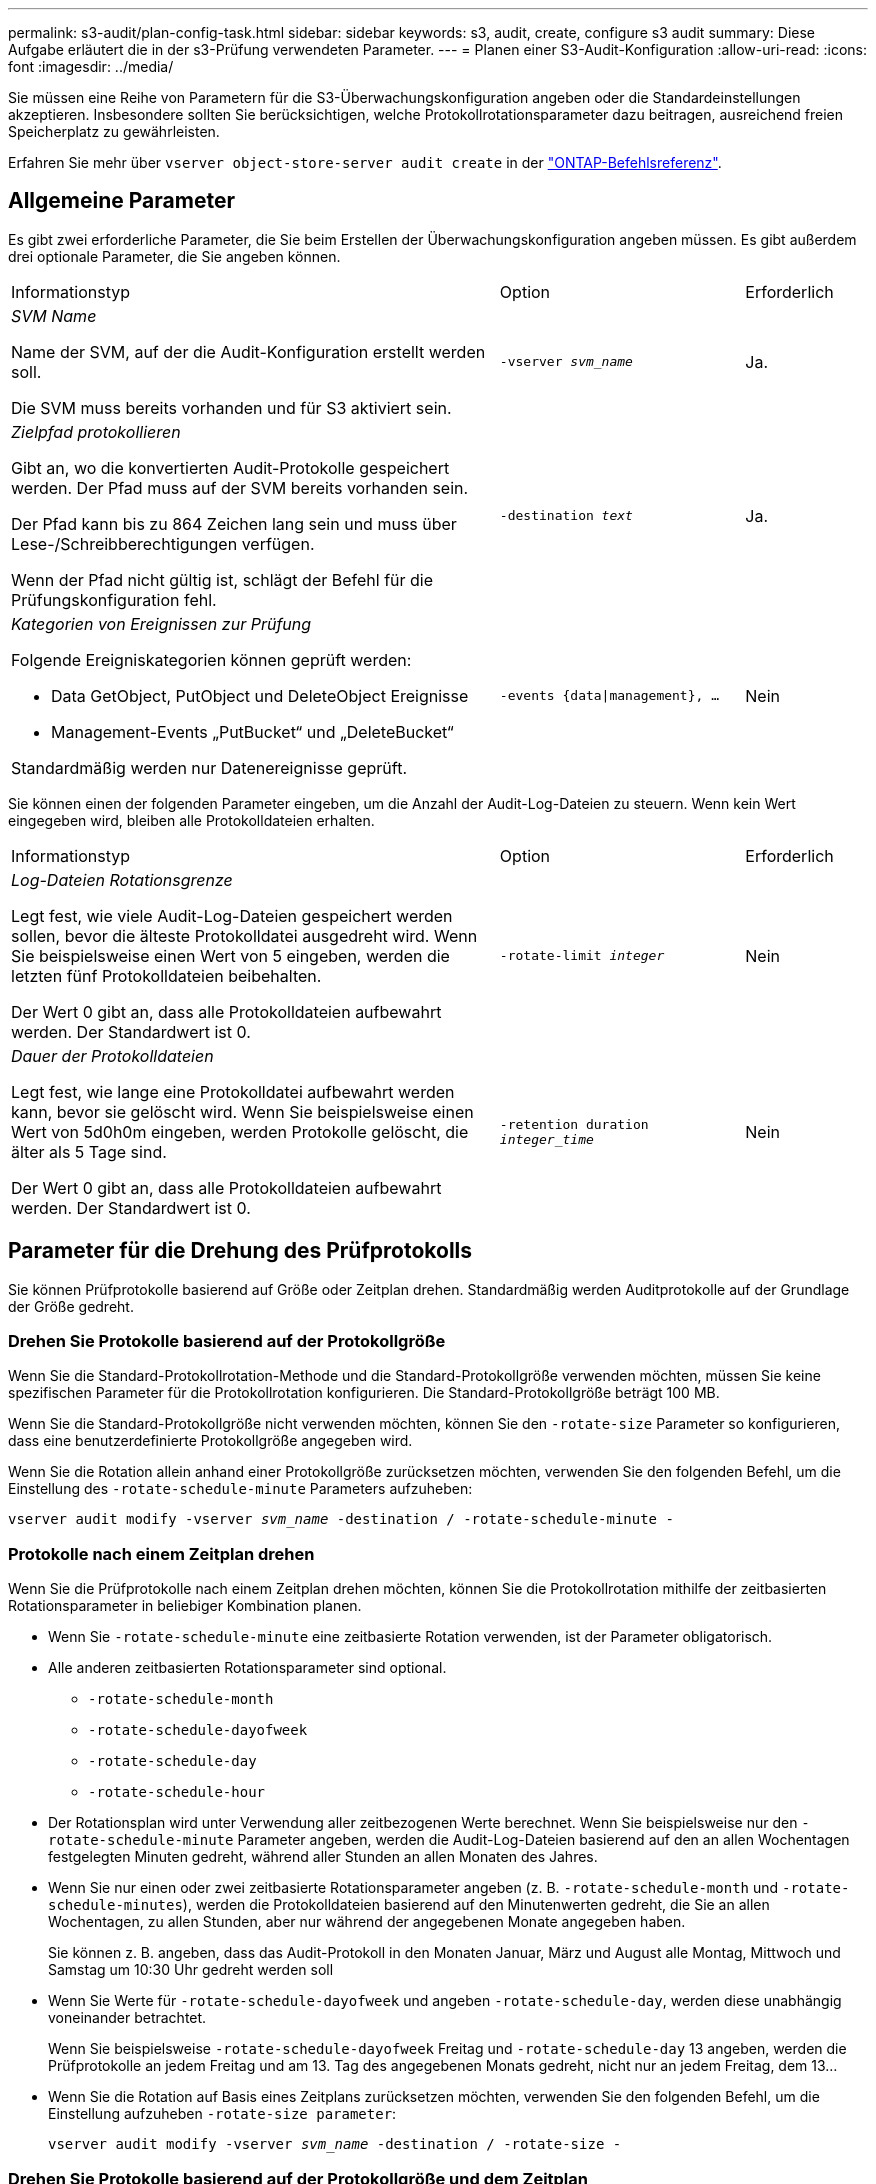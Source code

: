 ---
permalink: s3-audit/plan-config-task.html 
sidebar: sidebar 
keywords: s3, audit, create, configure s3 audit 
summary: Diese Aufgabe erläutert die in der s3-Prüfung verwendeten Parameter. 
---
= Planen einer S3-Audit-Konfiguration
:allow-uri-read: 
:icons: font
:imagesdir: ../media/


[role="lead"]
Sie müssen eine Reihe von Parametern für die S3-Überwachungskonfiguration angeben oder die Standardeinstellungen akzeptieren. Insbesondere sollten Sie berücksichtigen, welche Protokollrotationsparameter dazu beitragen, ausreichend freien Speicherplatz zu gewährleisten.

Erfahren Sie mehr über `vserver object-store-server audit create` in der link:https://docs.netapp.com/us-en/ontap-cli/vserver-object-store-server-audit-create.html["ONTAP-Befehlsreferenz"^].



== Allgemeine Parameter

Es gibt zwei erforderliche Parameter, die Sie beim Erstellen der Überwachungskonfiguration angeben müssen. Es gibt außerdem drei optionale Parameter, die Sie angeben können.

[cols="4,2,1"]
|===


| Informationstyp | Option | Erforderlich 


 a| 
_SVM Name_

Name der SVM, auf der die Audit-Konfiguration erstellt werden soll.

Die SVM muss bereits vorhanden und für S3 aktiviert sein.
 a| 
`-vserver _svm_name_`
 a| 
Ja.



 a| 
_Zielpfad protokollieren_

Gibt an, wo die konvertierten Audit-Protokolle gespeichert werden. Der Pfad muss auf der SVM bereits vorhanden sein.

Der Pfad kann bis zu 864 Zeichen lang sein und muss über Lese-/Schreibberechtigungen verfügen.

Wenn der Pfad nicht gültig ist, schlägt der Befehl für die Prüfungskonfiguration fehl.
 a| 
`-destination _text_`
 a| 
Ja.



 a| 
_Kategorien von Ereignissen zur Prüfung_

Folgende Ereigniskategorien können geprüft werden:

* Data GetObject, PutObject und DeleteObject Ereignisse
* Management-Events „PutBucket“ und „DeleteBucket“


Standardmäßig werden nur Datenereignisse geprüft.
 a| 
`-events {data{vbar}management}, ...`
 a| 
Nein

|===
Sie können einen der folgenden Parameter eingeben, um die Anzahl der Audit-Log-Dateien zu steuern. Wenn kein Wert eingegeben wird, bleiben alle Protokolldateien erhalten.

[cols="4,2,1"]
|===


| Informationstyp | Option | Erforderlich 


 a| 
_Log-Dateien Rotationsgrenze_

Legt fest, wie viele Audit-Log-Dateien gespeichert werden sollen, bevor die älteste Protokolldatei ausgedreht wird. Wenn Sie beispielsweise einen Wert von 5 eingeben, werden die letzten fünf Protokolldateien beibehalten.

Der Wert 0 gibt an, dass alle Protokolldateien aufbewahrt werden. Der Standardwert ist 0.
 a| 
`-rotate-limit _integer_`
 a| 
Nein



 a| 
_Dauer der Protokolldateien_

Legt fest, wie lange eine Protokolldatei aufbewahrt werden kann, bevor sie gelöscht wird. Wenn Sie beispielsweise einen Wert von 5d0h0m eingeben, werden Protokolle gelöscht, die älter als 5 Tage sind.

Der Wert 0 gibt an, dass alle Protokolldateien aufbewahrt werden. Der Standardwert ist 0.
 a| 
`-retention duration _integer_time_`
 a| 
Nein

|===


== Parameter für die Drehung des Prüfprotokolls

Sie können Prüfprotokolle basierend auf Größe oder Zeitplan drehen. Standardmäßig werden Auditprotokolle auf der Grundlage der Größe gedreht.



=== Drehen Sie Protokolle basierend auf der Protokollgröße

Wenn Sie die Standard-Protokollrotation-Methode und die Standard-Protokollgröße verwenden möchten, müssen Sie keine spezifischen Parameter für die Protokollrotation konfigurieren. Die Standard-Protokollgröße beträgt 100 MB.

Wenn Sie die Standard-Protokollgröße nicht verwenden möchten, können Sie den `-rotate-size` Parameter so konfigurieren, dass eine benutzerdefinierte Protokollgröße angegeben wird.

Wenn Sie die Rotation allein anhand einer Protokollgröße zurücksetzen möchten, verwenden Sie den folgenden Befehl, um die Einstellung des `-rotate-schedule-minute` Parameters aufzuheben:

`vserver audit modify -vserver _svm_name_ -destination / -rotate-schedule-minute -`



=== Protokolle nach einem Zeitplan drehen

Wenn Sie die Prüfprotokolle nach einem Zeitplan drehen möchten, können Sie die Protokollrotation mithilfe der zeitbasierten Rotationsparameter in beliebiger Kombination planen.

* Wenn Sie `-rotate-schedule-minute` eine zeitbasierte Rotation verwenden, ist der Parameter obligatorisch.
* Alle anderen zeitbasierten Rotationsparameter sind optional.
+
** `-rotate-schedule-month`
** `-rotate-schedule-dayofweek`
** `-rotate-schedule-day`
** `-rotate-schedule-hour`


* Der Rotationsplan wird unter Verwendung aller zeitbezogenen Werte berechnet. Wenn Sie beispielsweise nur den `-rotate-schedule-minute` Parameter angeben, werden die Audit-Log-Dateien basierend auf den an allen Wochentagen festgelegten Minuten gedreht, während aller Stunden an allen Monaten des Jahres.
* Wenn Sie nur einen oder zwei zeitbasierte Rotationsparameter angeben (z. B. `-rotate-schedule-month` und `-rotate-schedule-minutes`), werden die Protokolldateien basierend auf den Minutenwerten gedreht, die Sie an allen Wochentagen, zu allen Stunden, aber nur während der angegebenen Monate angegeben haben.
+
Sie können z. B. angeben, dass das Audit-Protokoll in den Monaten Januar, März und August alle Montag, Mittwoch und Samstag um 10:30 Uhr gedreht werden soll

* Wenn Sie Werte für `-rotate-schedule-dayofweek` und angeben `-rotate-schedule-day`, werden diese unabhängig voneinander betrachtet.
+
Wenn Sie beispielsweise `-rotate-schedule-dayofweek` Freitag und `-rotate-schedule-day` 13 angeben, werden die Prüfprotokolle an jedem Freitag und am 13. Tag des angegebenen Monats gedreht, nicht nur an jedem Freitag, dem 13...

* Wenn Sie die Rotation auf Basis eines Zeitplans zurücksetzen möchten, verwenden Sie den folgenden Befehl, um die Einstellung aufzuheben `-rotate-size parameter`:
+
`vserver audit modify -vserver _svm_name_ -destination / -rotate-size -`





=== Drehen Sie Protokolle basierend auf der Protokollgröße und dem Zeitplan

Sie können wählen, ob Sie die Protokolldateien basierend auf der Protokollgröße und einem Zeitplan drehen möchten, indem Sie den Parameter -rotieren-size und die zeitbasierten Rotationsparameter in einer beliebigen Kombination einstellen. Beispiel: Wenn `-rotate-size` auf 10 MB gesetzt ist und `-rotate-schedule-minute` auf 15 eingestellt ist, drehen sich die Protokolldateien, wenn die Größe der Protokolldatei 10 MB oder auf die 15. Minute jeder Stunde (je nachdem, welches Ereignis zuerst eintritt) erreicht.

Erfahren Sie mehr über die in diesem Verfahren beschriebenen Befehle im link:https://docs.netapp.com/us-en/ontap-cli/["ONTAP-Befehlsreferenz"^].
